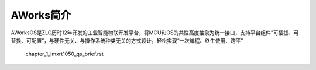 ..  (c) 2001-2020 Guangzhou ZHIYUAN Electronics Co., Ltd. All rights reserved.
    
AWorks简介
###########

AWorksOS是ZLG历时12年开发的工业智能物联开发平台，将MCU和OS的共性高度抽象为统一接口，支持平台组件“可插拔、可替换、可配置”，与硬件无关、与操作系统种类无关的方式设计，轻松实现“一次编程、终生使用、跨平”  
                                   
    chapter_1_imxrt1050_qs_brief.rst